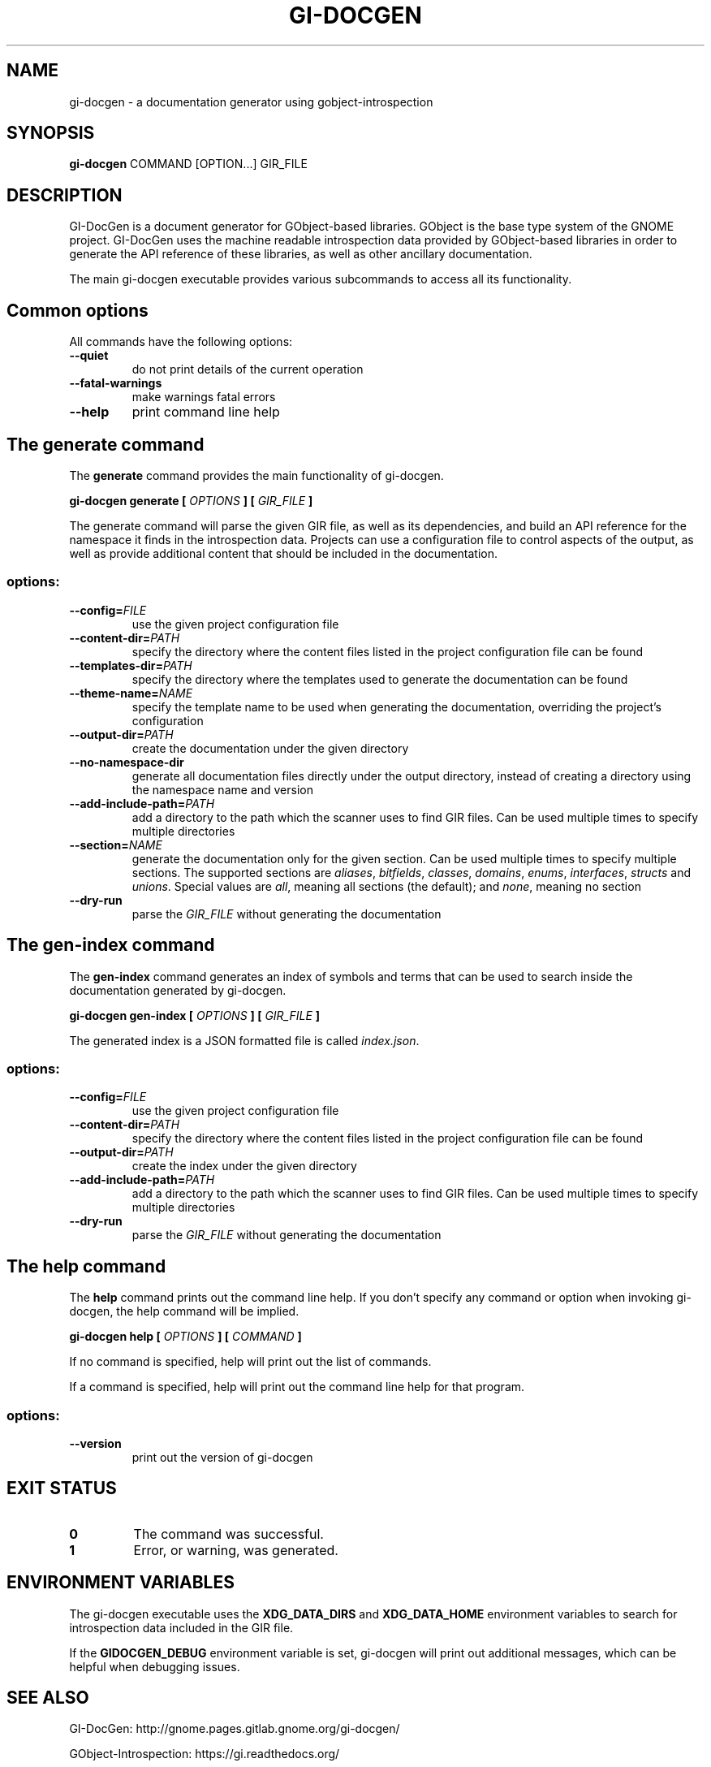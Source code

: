 \" SPDX-FileCopyrightText: 2021 GNOME Foundation
\" SPDX-License-Identifier: Apache-2.0 OR GPL-3.0-or-later
.TH GI\-DOCGEN "1" "" "gi-docgen 2021.3" "User Commands"
.SH NAME
gi-docgen - a documentation generator using gobject\-introspection
.SH SYNOPSIS
.sp
\fBgi\-docgen\fP COMMAND [OPTION...] GIR_FILE
.SH DESCRIPTION
.sp
GI\-DocGen is a document generator for GObject\-based libraries. GObject
is the base type system of the GNOME project. GI\-DocGen uses the machine
readable introspection data provided by GObject\-based libraries in order
to generate the API reference of these libraries, as well as other
ancillary documentation.
.sp
The main gi\-docgen executable provides various subcommands to access all
its functionality.

.SH Common options
.sp
All commands have the following options:

.TP
.B \-\-quiet
do not print details of the current operation
.TP
.B \-\-fatal\-warnings
make warnings fatal errors
.TP
.B \-\-help
print command line help

.SH The generate command
.sp
The \fBgenerate\fR command provides the main functionality of gi\-docgen.

.B gi-docgen generate [
.I OPTIONS
.B ] [
.I GIR_FILE
.B ]

.sp
The generate command will parse the given GIR file, as well as its
dependencies, and build an API reference for the namespace it finds
in the introspection data. Projects can use a configuration file to
control aspects of the output, as well as provide additional content
that should be included in the documentation.

.SS "options:"
.TP
.BI \-\-config\fB= FILE
use the given project configuration file
.TP
.BI \-\-content\-dir\fB= PATH
specify the directory where the content files listed in the project
configuration file can be found
.TP
.BI \-\-templates\-dir\fB= PATH
specify the directory where the templates used to generate the
documentation can be found
.TP
.BI \-\-theme\-name\fB= NAME
specify the template name to be used when generating the documentation,
overriding the project's configuration
.TP
.BI \-\-output\-dir\fB= PATH
create the documentation under the given directory
.TP
.B \-\-no\-namespace\-dir
generate all documentation files directly under the output directory,
instead of creating a directory using the namespace name and version
.TP
.BI \-\-add\-include\-path\fB= PATH
add a directory to the path which the scanner uses to find GIR files. Can
be used multiple times to specify multiple directories
.TP
.BI \-\-section\fB= NAME
generate the documentation only for the given section. Can be used
multiple times to specify multiple sections. The supported sections are
\fIaliases\fR, \fIbitfields\fR, \fIclasses\fR, \fIdomains\fR, \fIenums\fR,
\fIinterfaces\fR, \fIstructs\fR and \fIunions\fR. Special values are \fIall\fR,
meaning all sections (the default); and \fInone\fR, meaning no section
.TP
.B \-\-dry\-run
parse the \fIGIR_FILE\fR without generating the documentation

.SH The gen-index command
.sp
The \fBgen-index\fR command generates an index of symbols and terms
that can be used to search inside the documentation generated by
gi\-docgen.

.B gi-docgen gen-index [
.I OPTIONS
.B ] [
.I GIR_FILE
.B ]

.sp
The generated index is a JSON formatted file is called \fIindex.json\fR.

.SS "options:"
.TP
.BI \-\-config\fB= FILE
use the given project configuration file
.TP
.BI \-\-content\-dir\fB= PATH
specify the directory where the content files listed in the project
configuration file can be found
.TP
.BI \-\-output\-dir\fB= PATH
create the index under the given directory
.TP
.BI \-\-add\-include\-path\fB= PATH
add a directory to the path which the scanner uses to find GIR files. Can
be used multiple times to specify multiple directories
.TP
.B \-\-dry\-run
parse the \fIGIR_FILE\fR without generating the documentation

.SH The help command
.sp
The \fBhelp\fR command prints out the command line help. If you don't
specify any command or option when invoking gi\-docgen, the help command
will be implied.

.B gi-docgen help [
.I OPTIONS
.B ] [
.I COMMAND
.B ]

.sp
If no command is specified, help will print out the list of commands.
.sp
If a command is specified, help will print out the command line help for
that program.

.SS "options:"
.TP
.B \-\-version
print out the version of gi\-docgen

.SH EXIT STATUS

.TP
.B 0
The command was successful.
.TP
.B 1
Error, or warning, was generated.

.SH ENVIRONMENT VARIABLES
.sp
The gi\-docgen executable uses the \fBXDG_DATA_DIRS\fP and \fBXDG_DATA_HOME\fP
environment variables to search for introspection data included in the GIR
file.
.sp
If the \fBGIDOCGEN_DEBUG\fP environment variable is set, gi\-docgen will print
out additional messages, which can be helpful when debugging issues.

.SH SEE ALSO
.sp
GI\-DocGen: http://gnome.pages.gitlab.gnome.org/gi-docgen/
.sp
GObject\-Introspection: https://gi.readthedocs.org/
.sp
GObject: https://developer.gnome.org/gobject/

